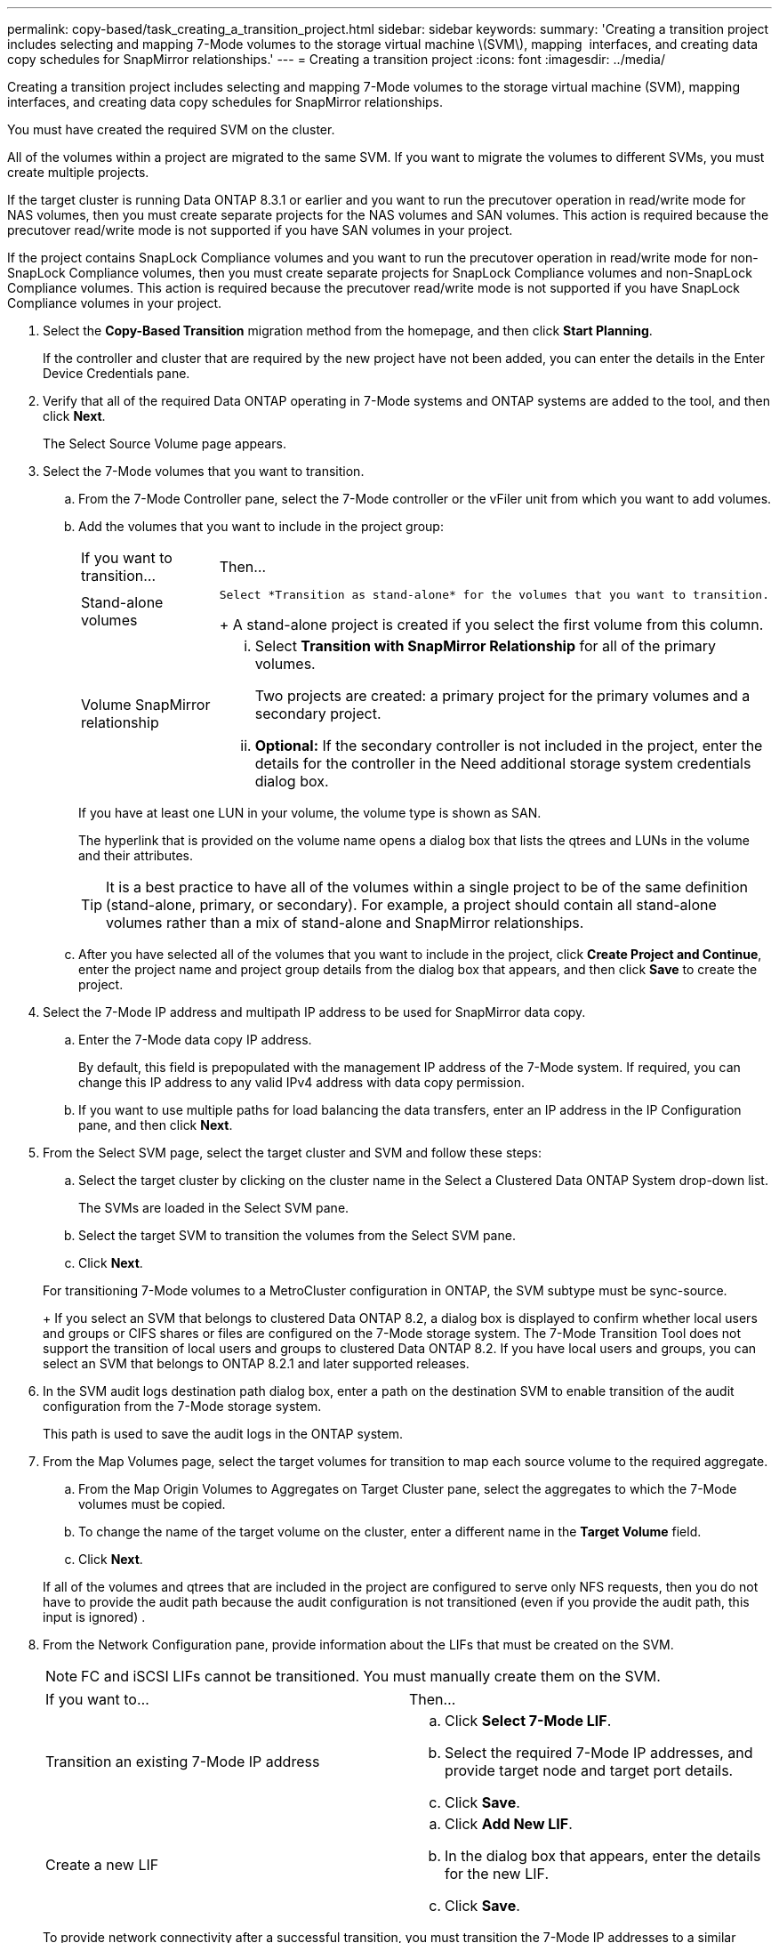 ---
permalink: copy-based/task_creating_a_transition_project.html
sidebar: sidebar
keywords: 
summary: 'Creating a transition project includes selecting and mapping 7-Mode volumes to the storage virtual machine \(SVM\), mapping  interfaces, and creating data copy schedules for SnapMirror relationships.'
---
= Creating a transition project
:icons: font
:imagesdir: ../media/

[.lead]
Creating a transition project includes selecting and mapping 7-Mode volumes to the storage virtual machine (SVM), mapping  interfaces, and creating data copy schedules for SnapMirror relationships.

You must have created the required SVM on the cluster.

All of the volumes within a project are migrated to the same SVM. If you want to migrate the volumes to different SVMs, you must create multiple projects.

If the target cluster is running Data ONTAP 8.3.1 or earlier and you want to run the precutover operation in read/write mode for NAS volumes, then you must create separate projects for the NAS volumes and SAN volumes. This action is required because the precutover read/write mode is not supported if you have SAN volumes in your project.

If the project contains SnapLock Compliance volumes and you want to run the precutover operation in read/write mode for non-SnapLock Compliance volumes, then you must create separate projects for SnapLock Compliance volumes and non-SnapLock Compliance volumes. This action is required because the precutover read/write mode is not supported if you have SnapLock Compliance volumes in your project.

. Select the *Copy-Based Transition* migration method from the homepage, and then click *Start Planning*.
+
If the controller and cluster that are required by the new project have not been added, you can enter the details in the Enter Device Credentials pane.

. Verify that all of the required Data ONTAP operating in 7-Mode systems and ONTAP systems are added to the tool, and then click *Next*.
+
The Select Source Volume page appears.

. Select the 7-Mode volumes that you want to transition.
 .. From the 7-Mode Controller pane, select the 7-Mode controller or the vFiler unit from which you want to add volumes.
 .. Add the volumes that you want to include in the project group:
+
|===
| If you want to transition...| Then...
a|
Stand-alone volumes
a|
        Select *Transition as stand-alone* for the volumes that you want to transition.
+
A stand-alone project is created if you select the first volume from this column.
a|
Volume SnapMirror relationship
a|

  ... Select *Transition with SnapMirror Relationship* for all of the primary volumes.
+
Two projects are created: a primary project for the primary volumes and a secondary project.

  ... *Optional:* If the secondary controller is not included in the project, enter the details for the controller in the Need additional storage system credentials dialog box.

+
|===
If you have at least one LUN in your volume, the volume type is shown as SAN.
+
The hyperlink that is provided on the volume name opens a dialog box that lists the qtrees and LUNs in the volume and their attributes.
+
TIP: It is a best practice to have all of the volumes within a single project to be of the same definition (stand-alone, primary, or secondary). For example, a project should contain all stand-alone volumes rather than a mix of stand-alone and SnapMirror relationships.

 .. After you have selected all of the volumes that you want to include in the project, click *Create Project and Continue*, enter the project name and project group details from the dialog box that appears, and then click *Save* to create the project.
. Select the 7-Mode IP address and multipath IP address to be used for SnapMirror data copy.
 .. Enter the 7-Mode data copy IP address.
+
By default, this field is prepopulated with the management IP address of the 7-Mode system. If required, you can change this IP address to any valid IPv4 address with data copy permission.

 .. If you want to use multiple paths for load balancing the data transfers, enter an IP address in the IP Configuration pane, and then click *Next*.
. From the Select SVM page, select the target cluster and SVM and follow these steps:
 .. Select the target cluster by clicking on the cluster name in the Select a Clustered Data ONTAP System drop-down list.
+
The SVMs are loaded in the Select SVM pane.

 .. Select the target SVM to transition the volumes from the Select SVM pane.
 .. Click *Next*.

+
For transitioning 7-Mode volumes to a MetroCluster configuration in ONTAP, the SVM subtype must be sync-source.
+
If you select an SVM that belongs to clustered Data ONTAP 8.2, a dialog box is displayed to confirm whether local users and groups or CIFS shares or files are configured on the 7-Mode storage system. The 7-Mode Transition Tool does not support the transition of local users and groups to clustered Data ONTAP 8.2. If you have local users and groups, you can select an SVM that belongs to ONTAP 8.2.1 and later supported releases.
. In the SVM audit logs destination path dialog box, enter a path on the destination SVM to enable transition of the audit configuration from the 7-Mode storage system.
+
This path is used to save the audit logs in the ONTAP system.

. From the Map Volumes page, select the target volumes for transition to map each source volume to the required aggregate.
 .. From the Map Origin Volumes to Aggregates on Target Cluster pane, select the aggregates to which the 7-Mode volumes must be copied.
 .. To change the name of the target volume on the cluster, enter a different name in the *Target Volume* field.
 .. Click *Next*.

+
If all of the volumes and qtrees that are included in the project are configured to serve only NFS requests, then you do not have to provide the audit path because the audit configuration is not transitioned (even if you provide the audit path, this input is ignored) .
. From the Network Configuration pane, provide information about the LIFs that must be created on the SVM.
+
NOTE: FC and iSCSI LIFs cannot be transitioned. You must manually create them on the SVM.
+
|===
| If you want to...| Then...
a|
Transition an existing 7-Mode IP address
a|

 .. Click *Select 7-Mode LIF*.
 .. Select the required 7-Mode IP addresses, and provide target node and target port details.
 .. Click *Save*.

a|
Create a new LIF
a|

 .. Click *Add New LIF*.
 .. In the dialog box that appears, enter the details for the new LIF.
 .. Click *Save*.

+
|===
To provide network connectivity after a successful transition, you must transition the 7-Mode IP addresses to a similar network topology in ONTAP. For example, if the 7-Mode IP addresses are configured on physical ports, the IP addresses should be transitioned to appropriate physical ports in ONTAP. Similarly, IP addresses configured on VLAN ports or interface groups should be transitioned to appropriate VLAN ports or interface groups in ONTAP.

. After you add all the required IP addresses, click *Next*.
. In the Configure Schedule page, configure the data copy schedules for baseline and incremental transfers, the number of concurrent volume SnapMirror transfers, and the throttle limit for the SnapMirror transfers for transition.
+
You can provide data copy schedules and a throttle limit to effectively manage your DR and transition data copy operations. You can create multiple schedules, with a maximum of seven schedules for each project. For example, you can create customized schedules for weekdays and weekends.
+
NOTE: The schedules are effective based on the source 7-Mode controller time zone.

 .. In the Configure Schedule pane, click *Create Schedule*.
 .. In the Create Data Copy Schedule dialog box, enter a name for the new schedule.
 .. In the Recurring Days pane, select *Daily* or *Select Days* to specify the days on which the data copy operations should run.
 .. In the Time Interval pane, specify the *Start Time* and *Duration* for the data transfers.
 .. In the Time Interval pane, either specify the *Update Frequency* for the incremental transfers or select *Continuous Update*.
+
If you enable continuous updates, the updates start with a minimum delay of 5 minutes, depending on the availability of concurrent SnapMirror transfers.

 .. In the Parameters for Transition Data Copy Operations (based on Volume SnapMirror) pane, specify the maximum number of concurrent volume SnapMirror transfers (as a percentage of available SnapMirror transfers at run time and as a number) and the throttle limit (maximum bandwidth for all of the volumes in the project).
+
NOTE: The default values that are provided in the fields are the recommended values. When changing the default values, you must analyze the 7-Mode SnapMirror schedules and ensure that the values that you provide do not affect these schedules.

 .. Click *Create*.
+
The new schedule is added to the Transition Schedule pane.

 .. After you add all of the required data copy schedules, click *Next*.

. If you have SnapLock volumes to transition, plan the volumes that require Chain of Custody verification after transition.
 .. Select the source SnapLock volumes that require Chain of Custody verification.
+
The Chain of Custody verification process is supported only for read/write 7-Mode SnapLock volumes and is not supported for read-only volumes. Only SnapLock volumes that have file names with ASCII characters are supported for Chain of Custody verification.

 .. Provide details about the ONTAP volume that will be used to store the fingerprint data generated during the Chain of Custody verification operation.
+
The ONTAP volume must already exist on the specified SVM.

 .. Click *Next*.

*Related information*

xref:concept_guidelines_for_creating_a_data_copy_schedule.adoc[Considerations for creating a data copy schedule]

xref:task_creating_schedule_for_snapmirror_transfers.adoc[Creating a data copy schedule for SnapMirror transfers]

xref:concept_managing_snapmirror_transfers_and_schedule.adoc[Managing SnapMirror transfers and schedule]

xref:task_transitioning_volumes_by_excluding_a_subset_of_configurations.adoc[Customizing the transition of 7-Mode configurations by using the CLI]

xref:task_managing_logical_interfaces.adoc[Managing logical interfaces]

xref:task_removing_volumes_from_a_project.adoc[Removing volumes from a project]
